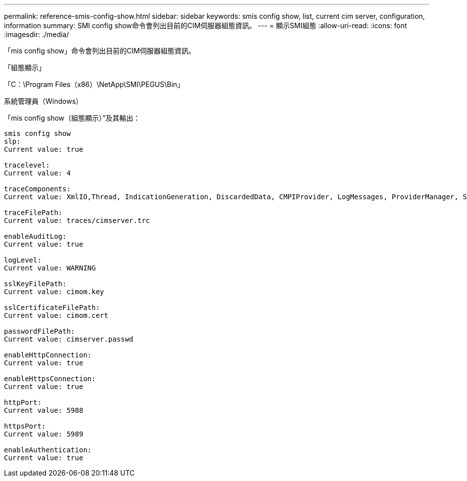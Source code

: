 ---
permalink: reference-smis-config-show.html 
sidebar: sidebar 
keywords: smis config show, list, current cim server, configuration, information 
summary: SMI config show命令會列出目前的CIM伺服器組態資訊。 
---
= 顯示SMI組態
:allow-uri-read: 
:icons: font
:imagesdir: ./media/


[role="lead"]
「mis config show」命令會列出目前的CIM伺服器組態資訊。

「組態顯示」

「C：\Program Files（x86）\NetApp\SMI\PEGUS\Bin」

系統管理員（Windows）

「mis config show（組態顯示）”及其輸出：

[listing]
----
smis config show
slp:
Current value: true

tracelevel:
Current value: 4

traceComponents:
Current value: XmlIO,Thread, IndicationGeneration, DiscardedData, CMPIProvider, LogMessages, ProviderManager, SSL, Authentication, Authorization

traceFilePath:
Current value: traces/cimserver.trc

enableAuditLog:
Current value: true

logLevel:
Current value: WARNING

sslKeyFilePath:
Current value: cimom.key

sslCertificateFilePath:
Current value: cimom.cert

passwordFilePath:
Current value: cimserver.passwd

enableHttpConnection:
Current value: true

enableHttpsConnection:
Current value: true

httpPort:
Current value: 5988

httpsPort:
Current value: 5989

enableAuthentication:
Current value: true
----